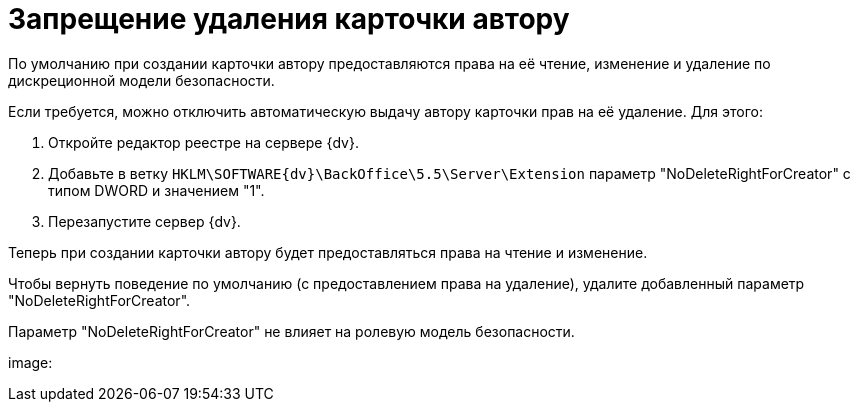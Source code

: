 = Запрещение удаления карточки автору

По умолчанию при создании карточки автору предоставляются права на её чтение, изменение и удаление по дискреционной модели безопасности.

Если требуется, можно отключить автоматическую выдачу автору карточки прав на её удаление. Для этого:

. Откройте редактор реестре на сервере {dv}.
. Добавьте в ветку [.ph .filepath]`HKLM\SOFTWARE\{dv}\BackOffice\5.5\Server\Extension` параметр "NoDeleteRightForCreator" с типом DWORD и значением "1".
. Перезапустите сервер {dv}.

Теперь при создании карточки автору будет предоставляться права на чтение и изменение.

Чтобы вернуть поведение по умолчанию (с предоставлением права на удаление), удалите добавленный параметр "NoDeleteRightForCreator".

Параметр "NoDeleteRightForCreator" не влияет на ролевую модель безопасности.

image: